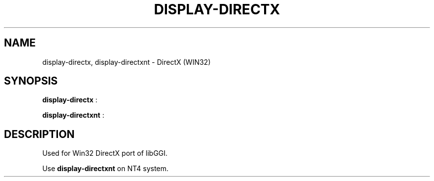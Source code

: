 .\"Generated by ggi version of db2man.xsl. Don't modify this, modify the source.
.de Sh \" Subsection
.br
.if t .Sp
.ne 5
.PP
\fB\\$1\fR
.PP
..
.de Sp \" Vertical space (when we can't use .PP)
.if t .sp .5v
.if n .sp
..
.de Ip \" List item
.br
.ie \\n(.$>=3 .ne \\$3
.el .ne 3
.IP "\\$1" \\$2
..
.TH "DISPLAY-DIRECTX" 7 "" "" ""
.SH NAME
display-directx, display-directxnt \- DirectX (WIN32)
.SH "SYNOPSIS"

.nf
\fBdisplay-directx\fR :
.fi

.nf
\fBdisplay-directxnt\fR :
.fi

.SH "DESCRIPTION"

.PP
Used for Win32 DirectX port of libGGI.

.PP
Use \fBdisplay-directxnt\fR on NT4 system.

